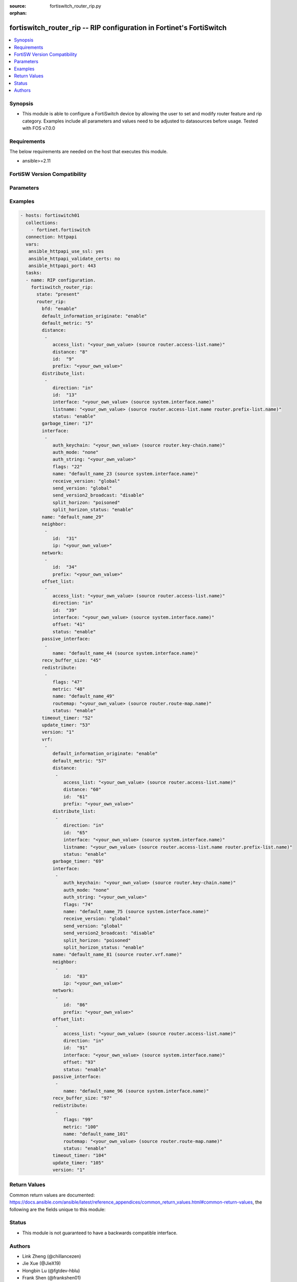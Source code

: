 :source: fortiswitch_router_rip.py

:orphan:

.. fortiswitch_router_rip:

fortiswitch_router_rip -- RIP configuration in Fortinet's FortiSwitch
+++++++++++++++++++++++++++++++++++++++++++++++++++++++++++++++++++++

.. versionadded:: 2.11

.. contents::
   :local:
   :depth: 1


Synopsis
--------
- This module is able to configure a FortiSwitch device by allowing the user to set and modify router feature and rip category. Examples include all parameters and values need to be adjusted to datasources before usage. Tested with FOS v7.0.0



Requirements
------------
The below requirements are needed on the host that executes this module.

- ansible>=2.11


FortiSW Version Compatibility
-----------------------------


.. raw:: html

 <br>
 <table>
 <tr>
 <td></td>
 <td><code class="docutils literal notranslate">v7.0.0 </code></td>
 </tr>
 <tr>
 <td>fortiswitch_router_rip</td>
 <td>yes</td>
 </tr>
 </table>
 <p>



Parameters
----------


.. raw:: html

    <ul>
    <li> <span class="li-head">enable_log</span> - Enable/Disable logging for task. <span class="li-normal">type: bool</span> <span class="li-required">required: false</span> <span class="li-normal">default: False</span> </li>
    <li> <span class="li-head">member_path</span> - Member attribute path to operate on. <span class="li-normal">type: str</span> </li>
    <li> <span class="li-head">member_state</span> - Add or delete a member under specified attribute path. <span class="li-normal">type: str</span> <span class="li-normal">choices: present, absent</span> </li>
    <li> <span class="li-head">router_rip</span> - RIP configuration. <span class="li-normal">type: dict</span> </li>
        <ul class="ul-self">
        <li> <span class="li-head">bfd</span> - Bidirectional Forwarding Detection (BFD). <span class="li-normal">type: str</span> <span class="li-normal">choices: enable, disable</span> </li>
        <li> <span class="li-head">default_information_originate</span> - Generate a default route. <span class="li-normal">type: str</span> <span class="li-normal">choices: enable, disable</span> </li>
        <li> <span class="li-head">default_metric</span> - Default metric of redistribute routes (Except connected). <span class="li-normal">type: int</span> </li>
        <li> <span class="li-head">distance</span> - Set admin distance based on route source ip. <span class="li-normal">type: list</span> <span style="font-family:'Courier New'" class="li-required">member_path: distance:id</span> </li>
            <ul class="ul-self">
            <li> <span class="li-head">access_list</span> - Access list for route destination. Source router.access-list.name. <span class="li-normal">type: str</span> </li>
            <li> <span class="li-head">distance</span> - Distance. <span class="li-normal">type: int</span> </li>
            <li> <span class="li-head">id</span> - Distance id. <span class="li-normal">type: int</span> <span class="li-required">required: true</span> </li>
            <li> <span class="li-head">prefix</span> - IP source prefix. <span class="li-normal">type: str</span> </li>
            </ul>
        <li> <span class="li-head">distribute_list</span> - Filter networks in routing updates. <span class="li-normal">type: list</span> <span style="font-family:'Courier New'" class="li-required">member_path: distribute_list:id</span> </li>
            <ul class="ul-self">
            <li> <span class="li-head">direction</span> - Distribute list direction. <span class="li-normal">type: str</span> <span class="li-normal">choices: in, out</span> </li>
            <li> <span class="li-head">id</span> - Distribute-list id. <span class="li-normal">type: int</span> <span class="li-required">required: true</span> </li>
            <li> <span class="li-head">interface</span> - Distribute list interface name. Source system.interface.name. <span class="li-normal">type: str</span> </li>
            <li> <span class="li-head">listname</span> - Distribute access/prefix list name. Source router.access-list.name router.prefix-list.name. <span class="li-normal">type: str</span> </li>
            <li> <span class="li-head">status</span> - Status. <span class="li-normal">type: str</span> <span class="li-normal">choices: enable, disable</span> </li>
            </ul>
        <li> <span class="li-head">garbage_timer</span> - Garbage collection timer. <span class="li-normal">type: int</span> </li>
        <li> <span class="li-head">interface</span> - RIP interface configuration <span class="li-normal">type: list</span> <span style="font-family:'Courier New'" class="li-required">member_path: interface:name</span> </li>
            <ul class="ul-self">
            <li> <span class="li-head">auth_keychain</span> - Authentication keychain name. Source router.key-chain.name. <span class="li-normal">type: str</span> </li>
            <li> <span class="li-head">auth_mode</span> - Authentication mode. <span class="li-normal">type: str</span> <span class="li-normal">choices: none, text, md5</span> </li>
            <li> <span class="li-head">auth_string</span> - Authentication string/password. <span class="li-normal">type: str</span> </li>
            <li> <span class="li-head">flags</span> - flags <span class="li-normal">type: int</span> </li>
            <li> <span class="li-head">name</span> - interface name Source system.interface.name. <span class="li-normal">type: str</span> <span class="li-required">required: true</span> </li>
            <li> <span class="li-head">receive_version</span> - Receive version. <span class="li-normal">type: str</span> <span class="li-normal">choices: global, 1, 2, both</span> </li>
            <li> <span class="li-head">send_version</span> - Send version. <span class="li-normal">type: str</span> <span class="li-normal">choices: global, 1, 2, both</span> </li>
            <li> <span class="li-head">send_version2_broadcast</span> - broadcast version 1 compatible packets <span class="li-normal">type: str</span> <span class="li-normal">choices: disable, enable</span> </li>
            <li> <span class="li-head">split_horizon</span> - Split horizon method. <span class="li-normal">type: str</span> <span class="li-normal">choices: poisoned, regular</span> </li>
            <li> <span class="li-head">split_horizon_status</span> - Split horizon status. <span class="li-normal">type: str</span> <span class="li-normal">choices: enable, disable</span> </li>
            </ul>
        <li> <span class="li-head">name</span> - Vrf name. <span class="li-normal">type: str</span> </li>
        <li> <span class="li-head">neighbor</span> - Specify a neighbor router. Required only for non-multicast networks. <span class="li-normal">type: list</span> <span style="font-family:'Courier New'" class="li-required">member_path: neighbor:id</span> </li>
            <ul class="ul-self">
            <li> <span class="li-head">id</span> - Neighbor entry id. <span class="li-normal">type: int</span> <span class="li-required">required: true</span> </li>
            <li> <span class="li-head">ip</span> - IP address. <span class="li-normal">type: str</span> </li>
            </ul>
        <li> <span class="li-head">network</span> - Enable RIP routing on an IP network. <span class="li-normal">type: list</span> <span style="font-family:'Courier New'" class="li-required">member_path: network:id</span> </li>
            <ul class="ul-self">
            <li> <span class="li-head">id</span> - Network entry id. <span class="li-normal">type: int</span> <span class="li-required">required: true</span> </li>
            <li> <span class="li-head">prefix</span> - Network prefix. <span class="li-normal">type: str</span> </li>
            </ul>
        <li> <span class="li-head">offset_list</span> - Offset list to modify RIP metric. <span class="li-normal">type: list</span> <span style="font-family:'Courier New'" class="li-required">member_path: offset_list:id</span> </li>
            <ul class="ul-self">
            <li> <span class="li-head">access_list</span> - Access list name. Source router.access-list.name. <span class="li-normal">type: str</span> </li>
            <li> <span class="li-head">direction</span> - Offset list direction. <span class="li-normal">type: str</span> <span class="li-normal">choices: in, out</span> </li>
            <li> <span class="li-head">id</span> - Offset-list id. <span class="li-normal">type: int</span> <span class="li-required">required: true</span> </li>
            <li> <span class="li-head">interface</span> - Interface to match. Source system.interface.name. <span class="li-normal">type: str</span> </li>
            <li> <span class="li-head">offset</span> - Metric value. <span class="li-normal">type: int</span> </li>
            <li> <span class="li-head">status</span> - Status. <span class="li-normal">type: str</span> <span class="li-normal">choices: enable, disable</span> </li>
            </ul>
        <li> <span class="li-head">passive_interface</span> - Passive interface configuration. <span class="li-normal">type: list</span> <span style="font-family:'Courier New'" class="li-required">member_path: passive_interface:name</span> </li>
            <ul class="ul-self">
            <li> <span class="li-head">name</span> - Passive interface name. Source system.interface.name. <span class="li-normal">type: str</span> <span class="li-required">required: true</span> </li>
            </ul>
        <li> <span class="li-head">recv_buffer_size</span> - receiving buffer size <span class="li-normal">type: int</span> </li>
        <li> <span class="li-head">redistribute</span> - Redistribute configuration. <span class="li-normal">type: list</span> <span style="font-family:'Courier New'" class="li-required">member_path: redistribute:name</span> </li>
            <ul class="ul-self">
            <li> <span class="li-head">flags</span> - flags <span class="li-normal">type: int</span> </li>
            <li> <span class="li-head">metric</span> - Redistribute metric setting. <span class="li-normal">type: int</span> </li>
            <li> <span class="li-head">name</span> - Redistribute name. <span class="li-normal">type: str</span> <span class="li-required">required: true</span> </li>
            <li> <span class="li-head">routemap</span> - Route map name. Source router.route-map.name. <span class="li-normal">type: str</span> </li>
            <li> <span class="li-head">status</span> - status <span class="li-normal">type: str</span> <span class="li-normal">choices: enable, disable</span> </li>
            </ul>
        <li> <span class="li-head">timeout_timer</span> - Routing information timeout timer. <span class="li-normal">type: int</span> </li>
        <li> <span class="li-head">update_timer</span> - Routing table update timer. <span class="li-normal">type: int</span> </li>
        <li> <span class="li-head">version</span> - RIP version <span class="li-normal">type: str</span> <span class="li-normal">choices: 1, 2</span> </li>
        <li> <span class="li-head">vrf</span> - Enable RIP on VRF. <span class="li-normal">type: list</span> <span style="font-family:'Courier New'" class="li-required">member_path: vrf:name</span> </li>
            <ul class="ul-self">
            <li> <span class="li-head">default_information_originate</span> - Generate a default route. <span class="li-normal">type: str</span> <span class="li-normal">choices: enable, disable</span> </li>
            <li> <span class="li-head">default_metric</span> - Default metric of redistribute routes (Except connected). <span class="li-normal">type: int</span> </li>
            <li> <span class="li-head">distance</span> - Set admin distance based on route source ip. <span class="li-normal">type: list</span> <span style="font-family:'Courier New'" class="li-required">member_path: vrf:name/distance:id</span> </li>
                <ul class="ul-self">
                <li> <span class="li-head">access_list</span> - Access list for route destination. Source router.access-list.name. <span class="li-normal">type: str</span> </li>
                <li> <span class="li-head">distance</span> - Distance. <span class="li-normal">type: int</span> </li>
                <li> <span class="li-head">id</span> - Distance id. <span class="li-normal">type: int</span> <span class="li-required">required: true</span> </li>
                <li> <span class="li-head">prefix</span> - IP source prefix. <span class="li-normal">type: str</span> </li>
                </ul>
            <li> <span class="li-head">distribute_list</span> - Filter networks in routing updates. <span class="li-normal">type: list</span> <span style="font-family:'Courier New'" class="li-required">member_path: vrf:name/distribute_list:id</span> </li>
                <ul class="ul-self">
                <li> <span class="li-head">direction</span> - Distribute list direction. <span class="li-normal">type: str</span> <span class="li-normal">choices: in, out</span> </li>
                <li> <span class="li-head">id</span> - Distribute-list id. <span class="li-normal">type: int</span> <span class="li-required">required: true</span> </li>
                <li> <span class="li-head">interface</span> - Distribute list interface name. Source system.interface.name. <span class="li-normal">type: str</span> </li>
                <li> <span class="li-head">listname</span> - Distribute access/prefix list name. Source router.access-list.name router.prefix-list.name. <span class="li-normal">type: str</span> </li>
                <li> <span class="li-head">status</span> - Status. <span class="li-normal">type: str</span> <span class="li-normal">choices: enable, disable</span> </li>
                </ul>
            <li> <span class="li-head">garbage_timer</span> - Garbage collection timer. <span class="li-normal">type: int</span> </li>
            <li> <span class="li-head">interface</span> - RIP interface configuration <span class="li-normal">type: list</span> <span style="font-family:'Courier New'" class="li-required">member_path: vrf:name/interface:name</span> </li>
                <ul class="ul-self">
                <li> <span class="li-head">auth_keychain</span> - Authentication keychain name. Source router.key-chain.name. <span class="li-normal">type: str</span> </li>
                <li> <span class="li-head">auth_mode</span> - Authentication mode. <span class="li-normal">type: str</span> <span class="li-normal">choices: none, text, md5</span> </li>
                <li> <span class="li-head">auth_string</span> - Authentication string/password. <span class="li-normal">type: str</span> </li>
                <li> <span class="li-head">flags</span> - flags <span class="li-normal">type: int</span> </li>
                <li> <span class="li-head">name</span> - interface name Source system.interface.name. <span class="li-normal">type: str</span> <span class="li-required">required: true</span> </li>
                <li> <span class="li-head">receive_version</span> - Receive version. <span class="li-normal">type: str</span> <span class="li-normal">choices: global, 1, 2, both</span> </li>
                <li> <span class="li-head">send_version</span> - Send version. <span class="li-normal">type: str</span> <span class="li-normal">choices: global, 1, 2, both</span> </li>
                <li> <span class="li-head">send_version2_broadcast</span> - broadcast version 1 compatible packets <span class="li-normal">type: str</span> <span class="li-normal">choices: disable, enable</span> </li>
                <li> <span class="li-head">split_horizon</span> - Split horizon method. <span class="li-normal">type: str</span> <span class="li-normal">choices: poisoned, regular</span> </li>
                <li> <span class="li-head">split_horizon_status</span> - Split horizon status. <span class="li-normal">type: str</span> <span class="li-normal">choices: enable, disable</span> </li>
                </ul>
            <li> <span class="li-head">name</span> - Vrf name. Source router.vrf.name. <span class="li-normal">type: str</span> <span class="li-required">required: true</span> </li>
            <li> <span class="li-head">neighbor</span> - Specify a neighbor router. Required only for non-multicast networks. <span class="li-normal">type: list</span> <span style="font-family:'Courier New'" class="li-required">member_path: vrf:name/neighbor:id</span> </li>
                <ul class="ul-self">
                <li> <span class="li-head">id</span> - Neighbor entry id. <span class="li-normal">type: int</span> <span class="li-required">required: true</span> </li>
                <li> <span class="li-head">ip</span> - IP address. <span class="li-normal">type: str</span> </li>
                </ul>
            <li> <span class="li-head">network</span> - Enable RIP routing on an IP network. <span class="li-normal">type: list</span> <span style="font-family:'Courier New'" class="li-required">member_path: vrf:name/network:id</span> </li>
                <ul class="ul-self">
                <li> <span class="li-head">id</span> - Network entry id. <span class="li-normal">type: int</span> <span class="li-required">required: true</span> </li>
                <li> <span class="li-head">prefix</span> - Network prefix. <span class="li-normal">type: str</span> </li>
                </ul>
            <li> <span class="li-head">offset_list</span> - Offset list to modify RIP metric. <span class="li-normal">type: list</span> <span style="font-family:'Courier New'" class="li-required">member_path: vrf:name/offset_list:id</span> </li>
                <ul class="ul-self">
                <li> <span class="li-head">access_list</span> - Access list name. Source router.access-list.name. <span class="li-normal">type: str</span> </li>
                <li> <span class="li-head">direction</span> - Offset list direction. <span class="li-normal">type: str</span> <span class="li-normal">choices: in, out</span> </li>
                <li> <span class="li-head">id</span> - Offset-list id. <span class="li-normal">type: int</span> <span class="li-required">required: true</span> </li>
                <li> <span class="li-head">interface</span> - Interface to match. Source system.interface.name. <span class="li-normal">type: str</span> </li>
                <li> <span class="li-head">offset</span> - Metric value. <span class="li-normal">type: int</span> </li>
                <li> <span class="li-head">status</span> - Status. <span class="li-normal">type: str</span> <span class="li-normal">choices: enable, disable</span> </li>
                </ul>
            <li> <span class="li-head">passive_interface</span> - Passive interface configuration. <span class="li-normal">type: list</span> <span style="font-family:'Courier New'" class="li-required">member_path: vrf:name/passive_interface:name</span> </li>
                <ul class="ul-self">
                <li> <span class="li-head">name</span> - Passive interface name. Source system.interface.name. <span class="li-normal">type: str</span> <span class="li-required">required: true</span> </li>
                </ul>
            <li> <span class="li-head">recv_buffer_size</span> - receiving buffer size <span class="li-normal">type: int</span> </li>
            <li> <span class="li-head">redistribute</span> - Redistribute configuration. <span class="li-normal">type: list</span> <span style="font-family:'Courier New'" class="li-required">member_path: vrf:name/redistribute:name</span> </li>
                <ul class="ul-self">
                <li> <span class="li-head">flags</span> - flags <span class="li-normal">type: int</span> </li>
                <li> <span class="li-head">metric</span> - Redistribute metric setting. <span class="li-normal">type: int</span> </li>
                <li> <span class="li-head">name</span> - Redistribute name. <span class="li-normal">type: str</span> <span class="li-required">required: true</span> </li>
                <li> <span class="li-head">routemap</span> - Route map name. Source router.route-map.name. <span class="li-normal">type: str</span> </li>
                <li> <span class="li-head">status</span> - status <span class="li-normal">type: str</span> <span class="li-normal">choices: enable, disable</span> </li>
                </ul>
            <li> <span class="li-head">timeout_timer</span> - Routing information timeout timer. <span class="li-normal">type: int</span> </li>
            <li> <span class="li-head">update_timer</span> - Routing table update timer. <span class="li-normal">type: int</span> </li>
            <li> <span class="li-head">version</span> - RIP version <span class="li-normal">type: str</span> <span class="li-normal">choices: 1, 2</span> </li>
            </ul>
        </ul>
    </ul>


Examples
--------

.. code-block:: yaml+jinja
    
    - hosts: fortiswitch01
      collections:
        - fortinet.fortiswitch
      connection: httpapi
      vars:
       ansible_httpapi_use_ssl: yes
       ansible_httpapi_validate_certs: no
       ansible_httpapi_port: 443
      tasks:
      - name: RIP configuration.
        fortiswitch_router_rip:
          state: "present"
          router_rip:
            bfd: "enable"
            default_information_originate: "enable"
            default_metric: "5"
            distance:
             -
                access_list: "<your_own_value> (source router.access-list.name)"
                distance: "8"
                id:  "9"
                prefix: "<your_own_value>"
            distribute_list:
             -
                direction: "in"
                id:  "13"
                interface: "<your_own_value> (source system.interface.name)"
                listname: "<your_own_value> (source router.access-list.name router.prefix-list.name)"
                status: "enable"
            garbage_timer: "17"
            interface:
             -
                auth_keychain: "<your_own_value> (source router.key-chain.name)"
                auth_mode: "none"
                auth_string: "<your_own_value>"
                flags: "22"
                name: "default_name_23 (source system.interface.name)"
                receive_version: "global"
                send_version: "global"
                send_version2_broadcast: "disable"
                split_horizon: "poisoned"
                split_horizon_status: "enable"
            name: "default_name_29"
            neighbor:
             -
                id:  "31"
                ip: "<your_own_value>"
            network:
             -
                id:  "34"
                prefix: "<your_own_value>"
            offset_list:
             -
                access_list: "<your_own_value> (source router.access-list.name)"
                direction: "in"
                id:  "39"
                interface: "<your_own_value> (source system.interface.name)"
                offset: "41"
                status: "enable"
            passive_interface:
             -
                name: "default_name_44 (source system.interface.name)"
            recv_buffer_size: "45"
            redistribute:
             -
                flags: "47"
                metric: "48"
                name: "default_name_49"
                routemap: "<your_own_value> (source router.route-map.name)"
                status: "enable"
            timeout_timer: "52"
            update_timer: "53"
            version: "1"
            vrf:
             -
                default_information_originate: "enable"
                default_metric: "57"
                distance:
                 -
                    access_list: "<your_own_value> (source router.access-list.name)"
                    distance: "60"
                    id:  "61"
                    prefix: "<your_own_value>"
                distribute_list:
                 -
                    direction: "in"
                    id:  "65"
                    interface: "<your_own_value> (source system.interface.name)"
                    listname: "<your_own_value> (source router.access-list.name router.prefix-list.name)"
                    status: "enable"
                garbage_timer: "69"
                interface:
                 -
                    auth_keychain: "<your_own_value> (source router.key-chain.name)"
                    auth_mode: "none"
                    auth_string: "<your_own_value>"
                    flags: "74"
                    name: "default_name_75 (source system.interface.name)"
                    receive_version: "global"
                    send_version: "global"
                    send_version2_broadcast: "disable"
                    split_horizon: "poisoned"
                    split_horizon_status: "enable"
                name: "default_name_81 (source router.vrf.name)"
                neighbor:
                 -
                    id:  "83"
                    ip: "<your_own_value>"
                network:
                 -
                    id:  "86"
                    prefix: "<your_own_value>"
                offset_list:
                 -
                    access_list: "<your_own_value> (source router.access-list.name)"
                    direction: "in"
                    id:  "91"
                    interface: "<your_own_value> (source system.interface.name)"
                    offset: "93"
                    status: "enable"
                passive_interface:
                 -
                    name: "default_name_96 (source system.interface.name)"
                recv_buffer_size: "97"
                redistribute:
                 -
                    flags: "99"
                    metric: "100"
                    name: "default_name_101"
                    routemap: "<your_own_value> (source router.route-map.name)"
                    status: "enable"
                timeout_timer: "104"
                update_timer: "105"
                version: "1"
    


Return Values
-------------
Common return values are documented: https://docs.ansible.com/ansible/latest/reference_appendices/common_return_values.html#common-return-values, the following are the fields unique to this module:

.. raw:: html

    <ul>

    <li> <span class="li-return">build</span> - Build number of the fortiSwitch image <span class="li-normal">returned: always</span> <span class="li-normal">type: str</span> <span class="li-normal">sample: 1547</span></li>
    <li> <span class="li-return">http_method</span> - Last method used to provision the content into FortiSwitch <span class="li-normal">returned: always</span> <span class="li-normal">type: str</span> <span class="li-normal">sample: PUT</span></li>
    <li> <span class="li-return">http_status</span> - Last result given by FortiSwitch on last operation applied <span class="li-normal">returned: always</span> <span class="li-normal">type: str</span> <span class="li-normal">sample: 200</span></li>
    <li> <span class="li-return">mkey</span> - Master key (id) used in the last call to FortiSwitch <span class="li-normal">returned: success</span> <span class="li-normal">type: str</span> <span class="li-normal">sample: id</span></li>
    <li> <span class="li-return">name</span> - Name of the table used to fulfill the request <span class="li-normal">returned: always</span> <span class="li-normal">type: str</span> <span class="li-normal">sample: urlfilter</span></li>
    <li> <span class="li-return">path</span> - Path of the table used to fulfill the request <span class="li-normal">returned: always</span> <span class="li-normal">type: str</span> <span class="li-normal">sample: webfilter</span></li>
    <li> <span class="li-return">serial</span> - Serial number of the unit <span class="li-normal">returned: always</span> <span class="li-normal">type: str</span> <span class="li-normal">sample: FS1D243Z13000122</span></li>
    <li> <span class="li-return">status</span> - Indication of the operation's result <span class="li-normal">returned: always</span> <span class="li-normal">type: str</span> <span class="li-normal">sample: success</span></li>
    <li> <span class="li-return">version</span> - Version of the FortiSwitch <span class="li-normal">returned: always</span> <span class="li-normal">type: str</span> <span class="li-normal">sample: v7.0.0</span></li>
    </ul>

Status
------

- This module is not guaranteed to have a backwards compatible interface.


Authors
-------

- Link Zheng (@chillancezen)
- Jie Xue (@JieX19)
- Hongbin Lu (@fgtdev-hblu)
- Frank Shen (@frankshen01)
- Miguel Angel Munoz (@mamunozgonzalez)
- Nicolas Thomas (@thomnico)


.. hint::
    If you notice any issues in this documentation, you can create a pull request to improve it.
